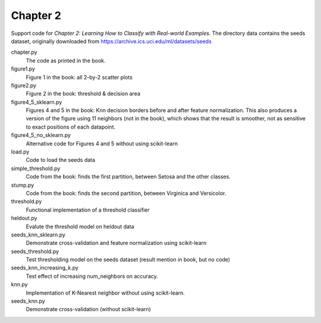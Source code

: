 =========
Chapter 2
=========

Support code for *Chapter 2: Learning How to Classify with Real-world
Examples*. The directory data contains the seeds dataset, originally downloaded
from https://archive.ics.uci.edu/ml/datasets/seeds

chapter.py
    The code as printed in the book.

figure1.py
    Figure 1 in the book: all 2-by-2 scatter plots

figure2.py
    Figure 2 in the book: threshold & decision area

figure4_5_sklearn.py
    Figures 4 and 5 in the book: Knn decision borders before and after feature
    normalization. This also produces a version of the figure using 11
    neighbors (not in the book), which shows that the result is smoother, not
    as sensitive to exact positions of each datapoint.

figure4_5_no_sklearn.py
    Alternative code for Figures 4 and 5 without using scikit-learn
    
load.py
    Code to load the seeds data

simple_threshold.py
    Code from the book: finds the first partition, between Setosa and the other classes.

stump.py
    Code from the book: finds the second partition, between Virginica and Versicolor.

threshold.py
    Functional implementation of a threshold classifier

heldout.py
    Evalute the threshold model on heldout data

seeds_knn_sklearn.py
    Demonstrate cross-validation and feature normalization using scikit-learn
    
seeds_threshold.py
    Test thresholding model on the seeds dataset (result mention in book, but no code)

seeds_knn_increasing_k.py
    Test effect of increasing num_neighbors on accuracy.

knn.py
    Implementation of K-Nearest neighbor without using scikit-learn.

seeds_knn.py
    Demonstrate cross-validation (without scikit-learn)
